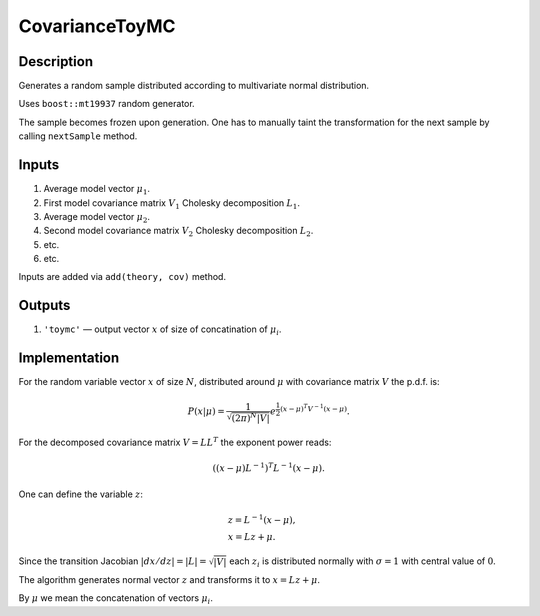 CovarianceToyMC
~~~~~~~~~~~~~~~

Description
^^^^^^^^^^^
Generates a random sample distributed according to multivariate normal distribution.

Uses ``boost::mt19937`` random generator.

The sample becomes frozen upon generation. One has to manually taint the transformation
for the next sample by calling ``nextSample`` method.

Inputs
^^^^^^

1. Average model vector :math:`\mu_1`.
2. First model covariance matrix :math:`V_1` Cholesky decomposition :math:`L_1`.
3. Average model vector :math:`\mu_2`.
4. Second model covariance matrix :math:`V_2` Cholesky decomposition :math:`L_2`.
5. etc.
6. etc.
   
Inputs are added via ``add(theory, cov)`` method.

Outputs
^^^^^^^

1. ``'toymc'`` — output vector :math:`x` of size of concatination of :math:`\mu_i`.

Implementation
^^^^^^^^^^^^^^

For the random variable vector :math:`x` of size :math:`N`, distributed around :math:`\mu`
with covariance matrix :math:`V` the p.d.f. is:

.. math::
   P(x|\mu) =
   \frac{1}{\sqrt{ (2\pi)^N |V| }}
   e^{\frac{1}{2} \displaystyle(x-\mu)^T V^{-1} (x-\mu) }.

For the decomposed covariance matrix :math:`V=LL^T` the exponent power reads:

.. math::
   \left((x-\mu) L^{-1}\right)^T L^{-1} (x-\mu).

One can define the variable :math:`z`:

.. math::
   &z = L^{-1} (x-\mu),\\
   &x = Lz + \mu.

Since the transition Jacobian :math:`|dx/dz|=|L|=\sqrt{|V|}` each :math:`z_i` is distributed
normally with :math:`\sigma=1` with central value of :math:`0`.

The algorithm generates normal vector :math:`z` and transforms it to :math:`x=Lz + \mu`.

By :math:`\mu` we mean the concatenation of vectors :math:`\mu_i`.
